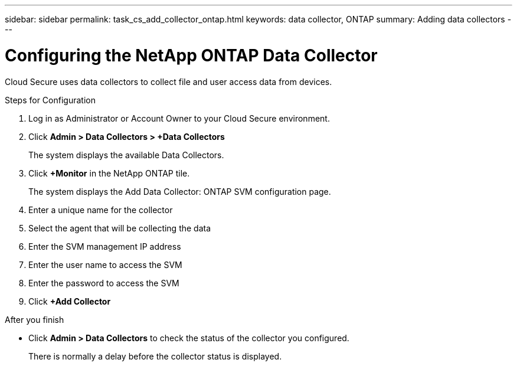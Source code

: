 ---
sidebar: sidebar
permalink: task_cs_add_collector_ontap.html
keywords:  data collector, ONTAP
summary: Adding data collectors
---

= Configuring the NetApp ONTAP Data Collector

:toc: macro
:hardbreaks:
:toclevels: 1
:nofooter:
:icons: font
:linkattrs:
:imagesdir: ./media/

[.lead]

Cloud Secure uses data collectors to collect file and user access data from devices. 


.Steps for Configuration 

. Log in as Administrator or Account Owner to your Cloud Secure environment. 
. Click *Admin > Data Collectors > +Data Collectors* 
+
The system displays the available Data Collectors.

. Click *+Monitor* in the NetApp ONTAP tile.
+ 
The system displays the Add Data Collector: ONTAP SVM configuration page. 

. Enter a unique name for the collector
. Select the agent that will be collecting the data 
. Enter the SVM management IP address
. Enter the user name to access the SVM
. Enter the password to access the SVM
. Click *+Add Collector*

.After you finish

* Click *Admin > Data Collectors* to check the status of the collector you configured.
+
There is normally a delay before the collector status is displayed.


